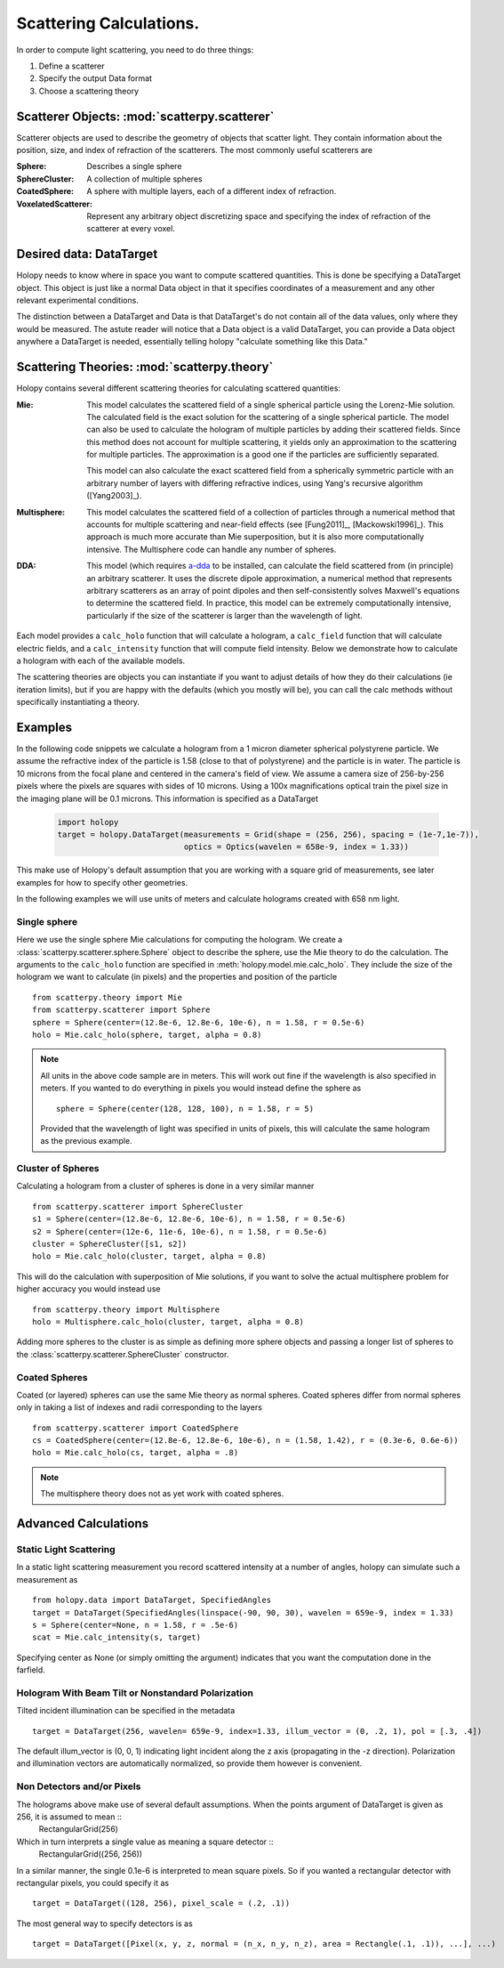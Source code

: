 .. _calc_tutorial:

************************
Scattering Calculations.
************************

In order to compute light scattering, you need to do three things:

1. Define a scatterer

2. Specify the output Data format

3. Choose a scattering theory

Scatterer Objects: :mod:`scatterpy.scatterer`
=============================================

Scatterer objects are used to describe the geometry of objects that
scatter light.  They contain information about the position,
size, and index of refraction of the scatterers.  The most commonly
useful scatterers are

:Sphere:

    Describes a single sphere

:SphereCluster:

    A collection of multiple spheres

:CoatedSphere:

    A sphere with multiple layers, each of a different index of refraction.

:VoxelatedScatterer:

   Represent any arbitrary object discretizing space and specifying the index of refraction of the scatterer at every voxel.

Desired data: DataTarget
========================

Holopy needs to know where in space you want to compute scattered quantities.  This is done be specifying a DataTarget object.  This object is just like a normal Data object in that it specifies coordinates of a measurement and any other relevant experimental conditions.

The distinction between a DataTarget and Data is that DataTarget's do not contain all of the data values, only where they would be measured.  The astute reader will notice that a Data object is a valid DataTarget, you can provide a Data object anywhere a DataTarget is needed, essentially telling holopy "calculate something like this Data."



Scattering Theories: :mod:`scatterpy.theory`
============================================

Holopy contains several different scattering theories for calculating scattered quantities:

:Mie:

    This model calculates the scattered field of a single spherical
    particle using the Lorenz-Mie solution. The calculated field is
    the exact solution for the scattering of a single spherical
    particle. The model can also be used to calculate the hologram of
    multiple particles by adding their scattered fields. Since this
    method does not account for multiple scattering, it yields only an
    approximation to the scattering for multiple particles.  The
    approximation is a good one if the particles are sufficiently
    separated.

    This model can also calculate the exact scattered field from a 
    spherically symmetric particle with an arbitrary number of layers
    with differing refractive indices, using Yang's recursive
    algorithm ([Yang2003]_).
    
:Multisphere: 

    This model calculates the scattered field of a collection of
    particles through a numerical method that accounts for multiple
    scattering and near-field effects (see [Fung2011]_, [Mackowski1996]_).  This
    approach is much more accurate than Mie superposition, but it is
    also more computationally intensive.  The Multisphere code can
    handle any number of spheres.

:DDA:

    This model (which requires `a-dda <http://code.google.com/p/a-dda/>`_ 
    to be installed, can calculate the field scattered from (in principle)
    an arbitrary scatterer. It uses the discrete dipole approximation, 
    a numerical method that represents arbitrary scatterers as an array
    of point dipoles and then self-consistently solves Maxwell's equations
    to determine the scattered field. In practice, this model can be 
    extremely computationally intensive, particularly if the size of the 
    scatterer is larger than the wavelength of light.

Each model provides a ``calc_holo`` function that will calculate a
hologram, a ``calc_field`` function that will calculate electric fields, and a ``calc_intensity`` function that will compute field intensity. Below we demonstrate how to calculate a hologram with each
of the available models.

The scattering theories are objects you can instantiate if you want to adjust details of how they do their calculations (ie iteration limits), but if you are happy with the defaults (which you mostly will be), you can call the calc methods without specifically instantiating a theory.  


Examples
========

In the following code snippets we calculate a hologram from a 1 micron
diameter spherical polystyrene particle. We assume the refractive
index of the particle is 1.58 (close to that of polystyrene) and the
particle is in water. The particle is 10 microns from the focal plane
and centered in the camera's field of view.  We assume a camera size
of 256-by-256 pixels where the pixels are squares with sides of 10
microns. Using a 100x magnifications optical train the pixel size in
the imaging plane will be 0.1 microns.  This information is specified as a DataTarget 

   .. sourcecode:: python
  
      import holopy
      target = holopy.DataTarget(measurements = Grid(shape = (256, 256), spacing = (1e-7,1e-7)),
                                 optics = Optics(wavelen = 658e-9, index = 1.33))

This make use of Holopy's default assumption that you are working with a square grid of measurements, see later examples for how to specify other geometries.

In the following examples we will use units of meters and calculate
holograms created with 658 nm light.

Single sphere
-------------

Here we use the single sphere Mie calculations for computing the
hologram.  We create a :class:`scatterpy.scatterer.sphere.Sphere`
object to describe the sphere, use the Mie theory to do the calculation.  The arguments to the ``calc_holo`` function are specified in :meth:`holopy.model.mie.calc_holo`.  They include the size of the hologram we want to calculate (in pixels) and the properties and position of the particle ::

    from scatterpy.theory import Mie
    from scatterpy.scatterer import Sphere
    sphere = Sphere(center=(12.8e-6, 12.8e-6, 10e-6), n = 1.58, r = 0.5e-6)
    holo = Mie.calc_holo(sphere, target, alpha = 0.8)
	
.. note::
    All units in the above code sample are in meters. This will work
    out fine if the wavelength is also specified in meters. If you
    wanted to do everything in pixels you would instead define the
    sphere as ::

        sphere = Sphere(center(128, 128, 100), n = 1.58, r = 5)

    Provided that the wavelength of light was specified in units of
    pixels, this will calculate the same hologram as the previous
    example.


Cluster of Spheres
------------------

Calculating a hologram from a cluster of spheres is done in a very
similar manner ::

    from scatterpy.scatterer import SphereCluster
    s1 = Sphere(center=(12.8e-6, 12.8e-6, 10e-6), n = 1.58, r = 0.5e-6)
    s2 = Sphere(center=(12e-6, 11e-6, 10e-6), n = 1.58, r = 0.5e-6)
    cluster = SphereCluster([s1, s2])
    holo = Mie.calc_holo(cluster, target, alpha = 0.8)

This will do the calculation with superposition of Mie solutions, if
you want to solve the actual multisphere problem for higher accuracy
you would instead use ::

    from scatterpy.theory import Multisphere
    holo = Multisphere.calc_holo(cluster, target, alpha = 0.8)

Adding more spheres to the cluster is as simple as defining more
sphere objects and passing a longer list of spheres to the
:class:`scatterpy.scatterer.SphereCluster` constructor.

Coated Spheres
--------------

Coated (or layered) spheres can use the same Mie theory as normal
spheres. Coated spheres differ from normal spheres only in taking a
list of indexes and radii corresponding to the layers ::

    from scatterpy.scatterer import CoatedSphere
    cs = CoatedSphere(center=(12.8e-6, 12.8e-6, 10e-6), n = (1.58, 1.42), r = (0.3e-6, 0.6e-6))
    holo = Mie.calc_holo(cs, target, alpha = .8)

.. note::
	The multisphere theory does not as yet work with coated spheres.


Advanced Calculations
=====================

Static Light Scattering
-----------------------

In a static light scattering measurement you record scattered intensity at a number of angles, holopy can simulate such a measurement as ::

  from holopy.data import DataTarget, SpecifiedAngles
  target = DataTarget(SpecifiedAngles(linspace(-90, 90, 30), wavelen = 659e-9, index = 1.33)
  s = Sphere(center=None, n = 1.58, r = .5e-6)
  scat = Mie.calc_intensity(s, target)

Specifying center as None (or simply omitting the argument) indicates that you want the computation done in the farfield.

Hologram With Beam Tilt or Nonstandard Polarization
---------------------------------------------------

Tilted incident illumination can be specified in the metadata ::
  
   target = DataTarget(256, wavelen= 659e-9, index=1.33, illum_vector = (0, .2, 1), pol = [.3, .4])

The default illum_vector is (0, 0, 1) indicating light incident along the z axis (propagating in the -z direction).  Polarization and illumination vectors are automatically normalized, so provide them however is convenient.

Non Detectors and/or Pixels
---------------------------

The holograms above make use of several default assumptions.  When the points argument of DataTarget is given as 256, it is assumed to mean ::
  RectangularGrid(256)

Which in turn interprets a single value as meaning a square detector ::
   RectangularGrid((256, 256))

In a similar manner, the single 0.1e-6 is interpreted to mean square pixels.  So if you wanted a rectangular detector with rectangular pixels, you could specify it as ::

   target = DataTarget((128, 256), pixel_scale = (.2, .1))

The most general way to specify detectors is as ::

  target = DataTarget([Pixel(x, y, z, normal = (n_x, n_y, n_z), area = Rectangle(.1, .1)), ...], ...)

